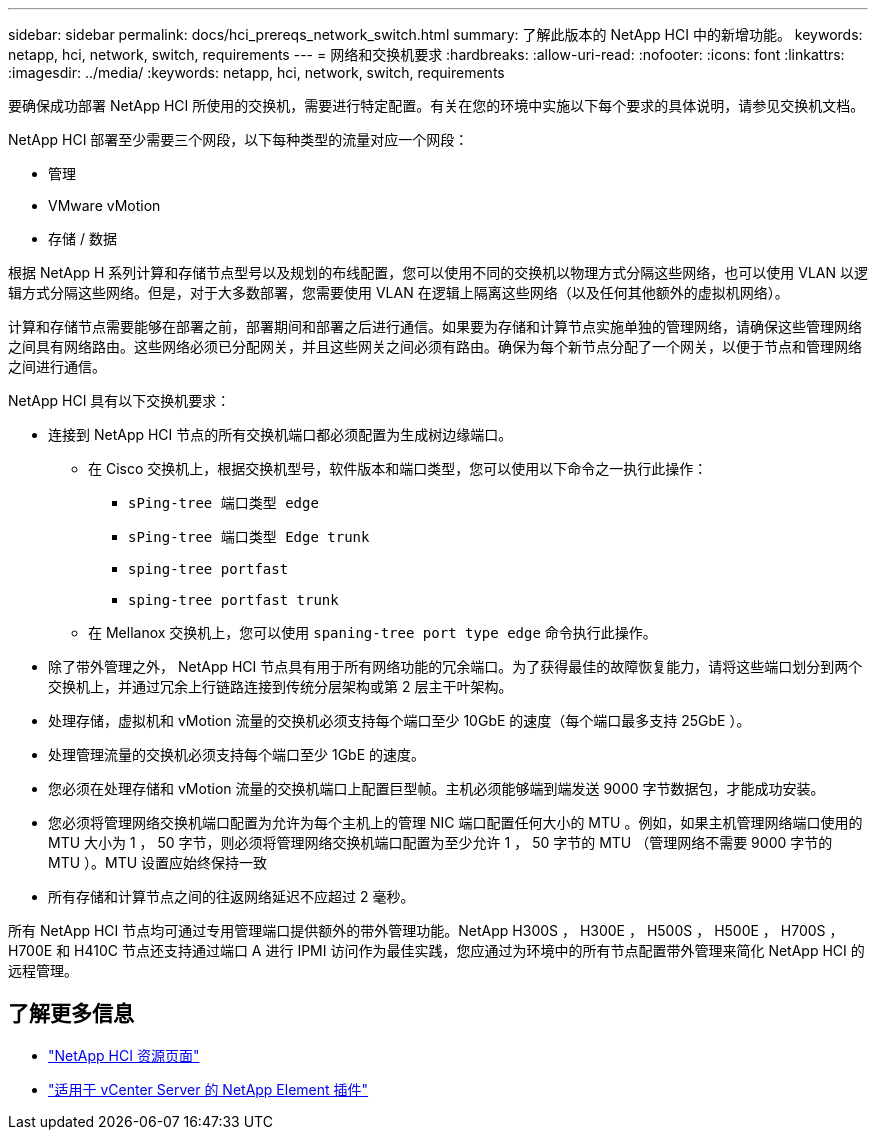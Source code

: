 ---
sidebar: sidebar 
permalink: docs/hci_prereqs_network_switch.html 
summary: 了解此版本的 NetApp HCI 中的新增功能。 
keywords: netapp, hci, network, switch, requirements 
---
= 网络和交换机要求
:hardbreaks:
:allow-uri-read: 
:nofooter: 
:icons: font
:linkattrs: 
:imagesdir: ../media/
:keywords: netapp, hci, network, switch, requirements


[role="lead"]
要确保成功部署 NetApp HCI 所使用的交换机，需要进行特定配置。有关在您的环境中实施以下每个要求的具体说明，请参见交换机文档。

NetApp HCI 部署至少需要三个网段，以下每种类型的流量对应一个网段：

* 管理
* VMware vMotion
* 存储 / 数据


根据 NetApp H 系列计算和存储节点型号以及规划的布线配置，您可以使用不同的交换机以物理方式分隔这些网络，也可以使用 VLAN 以逻辑方式分隔这些网络。但是，对于大多数部署，您需要使用 VLAN 在逻辑上隔离这些网络（以及任何其他额外的虚拟机网络）。

计算和存储节点需要能够在部署之前，部署期间和部署之后进行通信。如果要为存储和计算节点实施单独的管理网络，请确保这些管理网络之间具有网络路由。这些网络必须已分配网关，并且这些网关之间必须有路由。确保为每个新节点分配了一个网关，以便于节点和管理网络之间进行通信。

NetApp HCI 具有以下交换机要求：

* 连接到 NetApp HCI 节点的所有交换机端口都必须配置为生成树边缘端口。
+
** 在 Cisco 交换机上，根据交换机型号，软件版本和端口类型，您可以使用以下命令之一执行此操作：
+
*** `sPing-tree 端口类型 edge`
*** `sPing-tree 端口类型 Edge trunk`
*** `sping-tree portfast`
*** `sping-tree portfast trunk`


** 在 Mellanox 交换机上，您可以使用 `spaning-tree port type edge` 命令执行此操作。


* 除了带外管理之外， NetApp HCI 节点具有用于所有网络功能的冗余端口。为了获得最佳的故障恢复能力，请将这些端口划分到两个交换机上，并通过冗余上行链路连接到传统分层架构或第 2 层主干叶架构。
* 处理存储，虚拟机和 vMotion 流量的交换机必须支持每个端口至少 10GbE 的速度（每个端口最多支持 25GbE ）。
* 处理管理流量的交换机必须支持每个端口至少 1GbE 的速度。
* 您必须在处理存储和 vMotion 流量的交换机端口上配置巨型帧。主机必须能够端到端发送 9000 字节数据包，才能成功安装。
* 您必须将管理网络交换机端口配置为允许为每个主机上的管理 NIC 端口配置任何大小的 MTU 。例如，如果主机管理网络端口使用的 MTU 大小为 1 ， 50 字节，则必须将管理网络交换机端口配置为至少允许 1 ， 50 字节的 MTU （管理网络不需要 9000 字节的 MTU ）。MTU 设置应始终保持一致
* 所有存储和计算节点之间的往返网络延迟不应超过 2 毫秒。


所有 NetApp HCI 节点均可通过专用管理端口提供额外的带外管理功能。NetApp H300S ， H300E ， H500S ， H500E ， H700S ， H700E 和 H410C 节点还支持通过端口 A 进行 IPMI 访问作为最佳实践，您应通过为环境中的所有节点配置带外管理来简化 NetApp HCI 的远程管理。

[discrete]
== 了解更多信息

* https://www.netapp.com/hybrid-cloud/hci-documentation/["NetApp HCI 资源页面"^]
* https://docs.netapp.com/us-en/vcp/index.html["适用于 vCenter Server 的 NetApp Element 插件"^]

